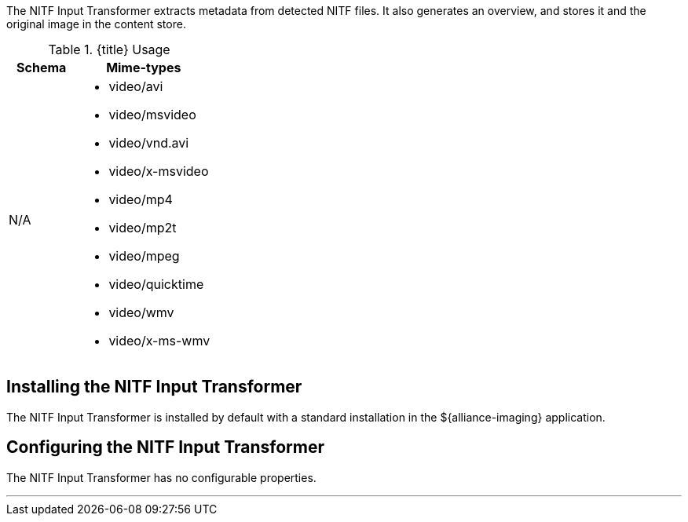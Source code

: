:title: NITF Input Transformer
:type: transformer
:subtype: input
:status: published
:link: _nitf_input_transformer
:summary: Extracts metadata from detected NITF files.

The ((NITF Input Transformer)) extracts metadata from detected NITF files.
It also generates an overview, and stores it and the original image in the content store.

.{title} Usage
[cols="1,2" options="header"]
|===
|Schema
|Mime-types

|N/A
a|* video/avi
* video/msvideo
* video/vnd.avi
* video/x-msvideo
* video/mp4
* video/mp2t
* video/mpeg
* video/quicktime
* video/wmv
* video/x-ms-wmv

|===

== Installing the NITF Input Transformer

The NITF Input Transformer is installed by default with a standard installation in the ${alliance-imaging} application.

== Configuring the NITF Input Transformer

The NITF Input Transformer has no configurable properties.

'''
